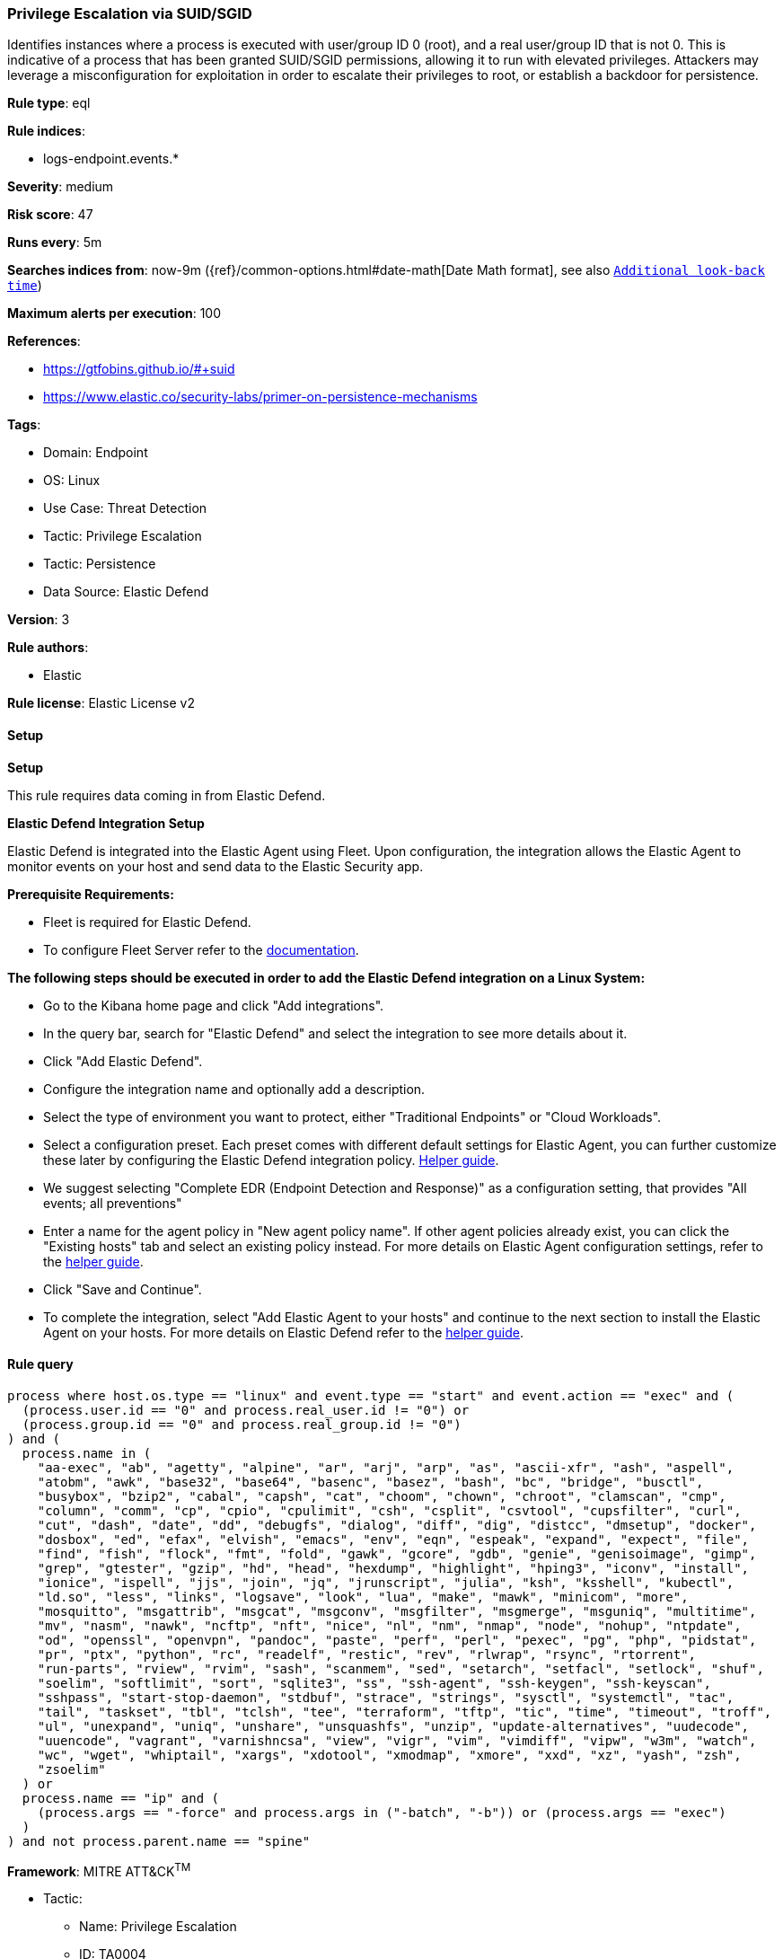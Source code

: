 [[prebuilt-rule-8-15-9-privilege-escalation-via-suid-sgid]]
=== Privilege Escalation via SUID/SGID

Identifies instances where a process is executed with user/group ID 0 (root), and a real user/group ID that is not 0. This is indicative of a process that has been granted SUID/SGID permissions, allowing it to run with elevated privileges. Attackers may leverage a misconfiguration for exploitation in order to escalate their privileges to root, or establish a backdoor for persistence.

*Rule type*: eql

*Rule indices*: 

* logs-endpoint.events.*

*Severity*: medium

*Risk score*: 47

*Runs every*: 5m

*Searches indices from*: now-9m ({ref}/common-options.html#date-math[Date Math format], see also <<rule-schedule, `Additional look-back time`>>)

*Maximum alerts per execution*: 100

*References*: 

* https://gtfobins.github.io/#+suid
* https://www.elastic.co/security-labs/primer-on-persistence-mechanisms

*Tags*: 

* Domain: Endpoint
* OS: Linux
* Use Case: Threat Detection
* Tactic: Privilege Escalation
* Tactic: Persistence
* Data Source: Elastic Defend

*Version*: 3

*Rule authors*: 

* Elastic

*Rule license*: Elastic License v2


==== Setup



*Setup*


This rule requires data coming in from Elastic Defend.


*Elastic Defend Integration Setup*

Elastic Defend is integrated into the Elastic Agent using Fleet. Upon configuration, the integration allows the Elastic Agent to monitor events on your host and send data to the Elastic Security app.


*Prerequisite Requirements:*

- Fleet is required for Elastic Defend.
- To configure Fleet Server refer to the https://www.elastic.co/guide/en/fleet/current/fleet-server.html[documentation].


*The following steps should be executed in order to add the Elastic Defend integration on a Linux System:*

- Go to the Kibana home page and click "Add integrations".
- In the query bar, search for "Elastic Defend" and select the integration to see more details about it.
- Click "Add Elastic Defend".
- Configure the integration name and optionally add a description.
- Select the type of environment you want to protect, either "Traditional Endpoints" or "Cloud Workloads".
- Select a configuration preset. Each preset comes with different default settings for Elastic Agent, you can further customize these later by configuring the Elastic Defend integration policy. https://www.elastic.co/guide/en/security/current/configure-endpoint-integration-policy.html[Helper guide].
- We suggest selecting "Complete EDR (Endpoint Detection and Response)" as a configuration setting, that provides "All events; all preventions"
- Enter a name for the agent policy in "New agent policy name". If other agent policies already exist, you can click the "Existing hosts" tab and select an existing policy instead.
For more details on Elastic Agent configuration settings, refer to the https://www.elastic.co/guide/en/fleet/8.10/agent-policy.html[helper guide].
- Click "Save and Continue".
- To complete the integration, select "Add Elastic Agent to your hosts" and continue to the next section to install the Elastic Agent on your hosts.
For more details on Elastic Defend refer to the https://www.elastic.co/guide/en/security/current/install-endpoint.html[helper guide].


==== Rule query


[source, js]
----------------------------------
process where host.os.type == "linux" and event.type == "start" and event.action == "exec" and (
  (process.user.id == "0" and process.real_user.id != "0") or 
  (process.group.id == "0" and process.real_group.id != "0")
) and (
  process.name in (
    "aa-exec", "ab", "agetty", "alpine", "ar", "arj", "arp", "as", "ascii-xfr", "ash", "aspell",
    "atobm", "awk", "base32", "base64", "basenc", "basez", "bash", "bc", "bridge", "busctl",
    "busybox", "bzip2", "cabal", "capsh", "cat", "choom", "chown", "chroot", "clamscan", "cmp",
    "column", "comm", "cp", "cpio", "cpulimit", "csh", "csplit", "csvtool", "cupsfilter", "curl",
    "cut", "dash", "date", "dd", "debugfs", "dialog", "diff", "dig", "distcc", "dmsetup", "docker",
    "dosbox", "ed", "efax", "elvish", "emacs", "env", "eqn", "espeak", "expand", "expect", "file",
    "find", "fish", "flock", "fmt", "fold", "gawk", "gcore", "gdb", "genie", "genisoimage", "gimp",
    "grep", "gtester", "gzip", "hd", "head", "hexdump", "highlight", "hping3", "iconv", "install",
    "ionice", "ispell", "jjs", "join", "jq", "jrunscript", "julia", "ksh", "ksshell", "kubectl",
    "ld.so", "less", "links", "logsave", "look", "lua", "make", "mawk", "minicom", "more",
    "mosquitto", "msgattrib", "msgcat", "msgconv", "msgfilter", "msgmerge", "msguniq", "multitime",
    "mv", "nasm", "nawk", "ncftp", "nft", "nice", "nl", "nm", "nmap", "node", "nohup", "ntpdate",
    "od", "openssl", "openvpn", "pandoc", "paste", "perf", "perl", "pexec", "pg", "php", "pidstat",
    "pr", "ptx", "python", "rc", "readelf", "restic", "rev", "rlwrap", "rsync", "rtorrent",
    "run-parts", "rview", "rvim", "sash", "scanmem", "sed", "setarch", "setfacl", "setlock", "shuf",
    "soelim", "softlimit", "sort", "sqlite3", "ss", "ssh-agent", "ssh-keygen", "ssh-keyscan",
    "sshpass", "start-stop-daemon", "stdbuf", "strace", "strings", "sysctl", "systemctl", "tac",
    "tail", "taskset", "tbl", "tclsh", "tee", "terraform", "tftp", "tic", "time", "timeout", "troff",
    "ul", "unexpand", "uniq", "unshare", "unsquashfs", "unzip", "update-alternatives", "uudecode",
    "uuencode", "vagrant", "varnishncsa", "view", "vigr", "vim", "vimdiff", "vipw", "w3m", "watch",
    "wc", "wget", "whiptail", "xargs", "xdotool", "xmodmap", "xmore", "xxd", "xz", "yash", "zsh",
    "zsoelim"
  ) or 
  process.name == "ip" and (
    (process.args == "-force" and process.args in ("-batch", "-b")) or (process.args == "exec")
  )
) and not process.parent.name == "spine"

----------------------------------

*Framework*: MITRE ATT&CK^TM^

* Tactic:
** Name: Privilege Escalation
** ID: TA0004
** Reference URL: https://attack.mitre.org/tactics/TA0004/
* Technique:
** Name: Exploitation for Privilege Escalation
** ID: T1068
** Reference URL: https://attack.mitre.org/techniques/T1068/
* Technique:
** Name: Abuse Elevation Control Mechanism
** ID: T1548
** Reference URL: https://attack.mitre.org/techniques/T1548/
* Sub-technique:
** Name: Setuid and Setgid
** ID: T1548.001
** Reference URL: https://attack.mitre.org/techniques/T1548/001/
* Tactic:
** Name: Persistence
** ID: TA0003
** Reference URL: https://attack.mitre.org/tactics/TA0003/

